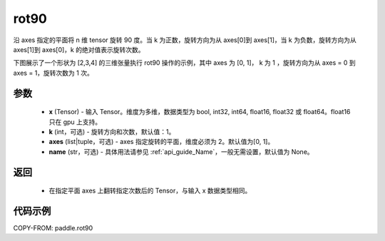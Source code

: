.. _cn_api_paddle_rot90:

rot90
-------------------------------

.. py:function:: paddle.rot90(x, k=1, axes=[0, 1], name=None)



沿 axes 指定的平面将 n 维 tensor 旋转 90 度。当 k 为正数，旋转方向为从 axes[0]到 axes[1]，当 k 为负数，旋转方向为从 axes[1]到 axes[0]，k 的绝对值表示旋转次数。

下图展示了一个形状为 [2,3,4] 的三维张量执行 rot90 操作的示例，其中 axes 为 [0, 1]， k 为 1 ，旋转方向为从 axes = 0 到 axes = 1，旋转次数为 1 次。

.. image:: ../../images/api_legend/rot90.png
   :width: 700
   :alt: 图例

参数
::::::::::

    - **x** (Tensor) - 输入 Tensor。维度为多维，数据类型为 bool, int32, int64, float16, float32 或 float64。float16 只在 gpu 上支持。
    - **k** (int，可选) - 旋转方向和次数，默认值：1。
    - **axes** (list|tuple，可选) - axes 指定旋转的平面，维度必须为 2。默认值为[0, 1]。
    - **name** (str，可选) - 具体用法请参见 :ref:`api_guide_Name`，一般无需设置，默认值为 None。

返回
::::::::::

    - 在指定平面 axes 上翻转指定次数后的 Tensor，与输入 x 数据类型相同。


代码示例
::::::::::

COPY-FROM: paddle.rot90
